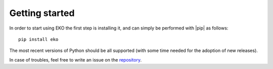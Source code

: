 Getting started
===============

In order to start using EKO the first step is installing it, and can simply be
performed with |pip| as follows::

    pip install eko

The most recent versions of Python should be all supported (with some time
needed for the adoption of new releases).

In case of troubles, feel free to write an issue on the `repository
<https://github.com/N3PDF/eko/>`_.
